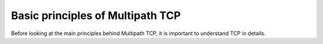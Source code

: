 Basic principles of Multipath TCP
*********************************


Before looking at the main principles behind Multipath TCP, it is important to understand TCP in details.

.. tikz::
   :libs: positioning, matrix, arrows, math

   \tikzmath{\c1=1;\c2=1.5; \s1=8; \s2=8.5;}
   \colorlet{lightgray}{black!20}
   \tikzstyle{arrow} = [thick,->,>=stealth]
   \tikzset{state/.style={rectangle, dashed, draw, fill=white} }
   \node [blue, fill=white] at (1,10) {Client};
   \node [blue, fill=white] at (\s1-1,10) {Server};
   \draw[very thick,->] (\c1,9.5) -- (\c1,0.5);
   \draw[very thick,->] (\s1,9.5) -- (\s1,0.5);

   \draw[black,thick, ->] (\c1,9.5) -- (\s1,9) node [midway, fill=white] {SYN};
   \draw[black,thick, ->] (\s1,9) -- (\c1,8.5) node [midway, fill=white] {SYN+ACK};
   \draw[black,thick, ->] (\c1,8.5) -- (\s1,8) node [midway, fill=white] {ACK};
